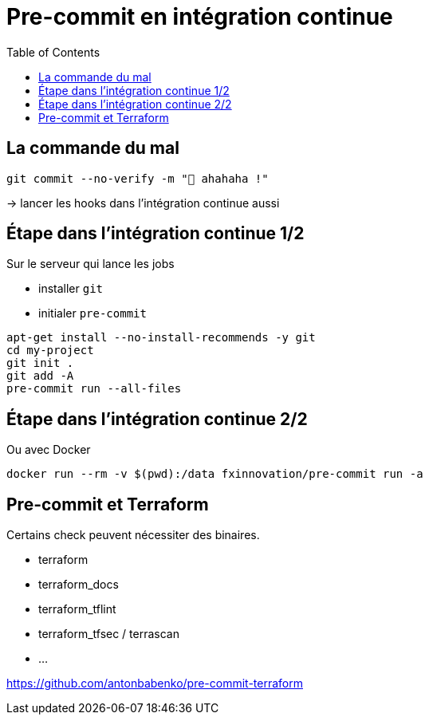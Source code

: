 :toc:
= Pre-commit en intégration continue

== La commande du mal

[source,bash]
----
git commit --no-verify -m "🥷 ahahaha !"
----

-> lancer les hooks dans l'intégration continue aussi

== Étape dans l'intégration continue 1/2

Sur le serveur qui lance les jobs

* installer `git`
* initialer `pre-commit`

[source,bash]
----
apt-get install --no-install-recommends -y git
cd my-project
git init .
git add -A
pre-commit run --all-files
----


== Étape dans l'intégration continue 2/2

Ou avec Docker

[source,bash]
--
docker run --rm -v $(pwd):/data fxinnovation/pre-commit run -a
--


== Pre-commit et Terraform

Certains check peuvent nécessiter des binaires.

* terraform
* terraform_docs
* terraform_tflint
* terraform_tfsec / terrascan
* ...


[%step]

https://github.com/antonbabenko/pre-commit-terraform
